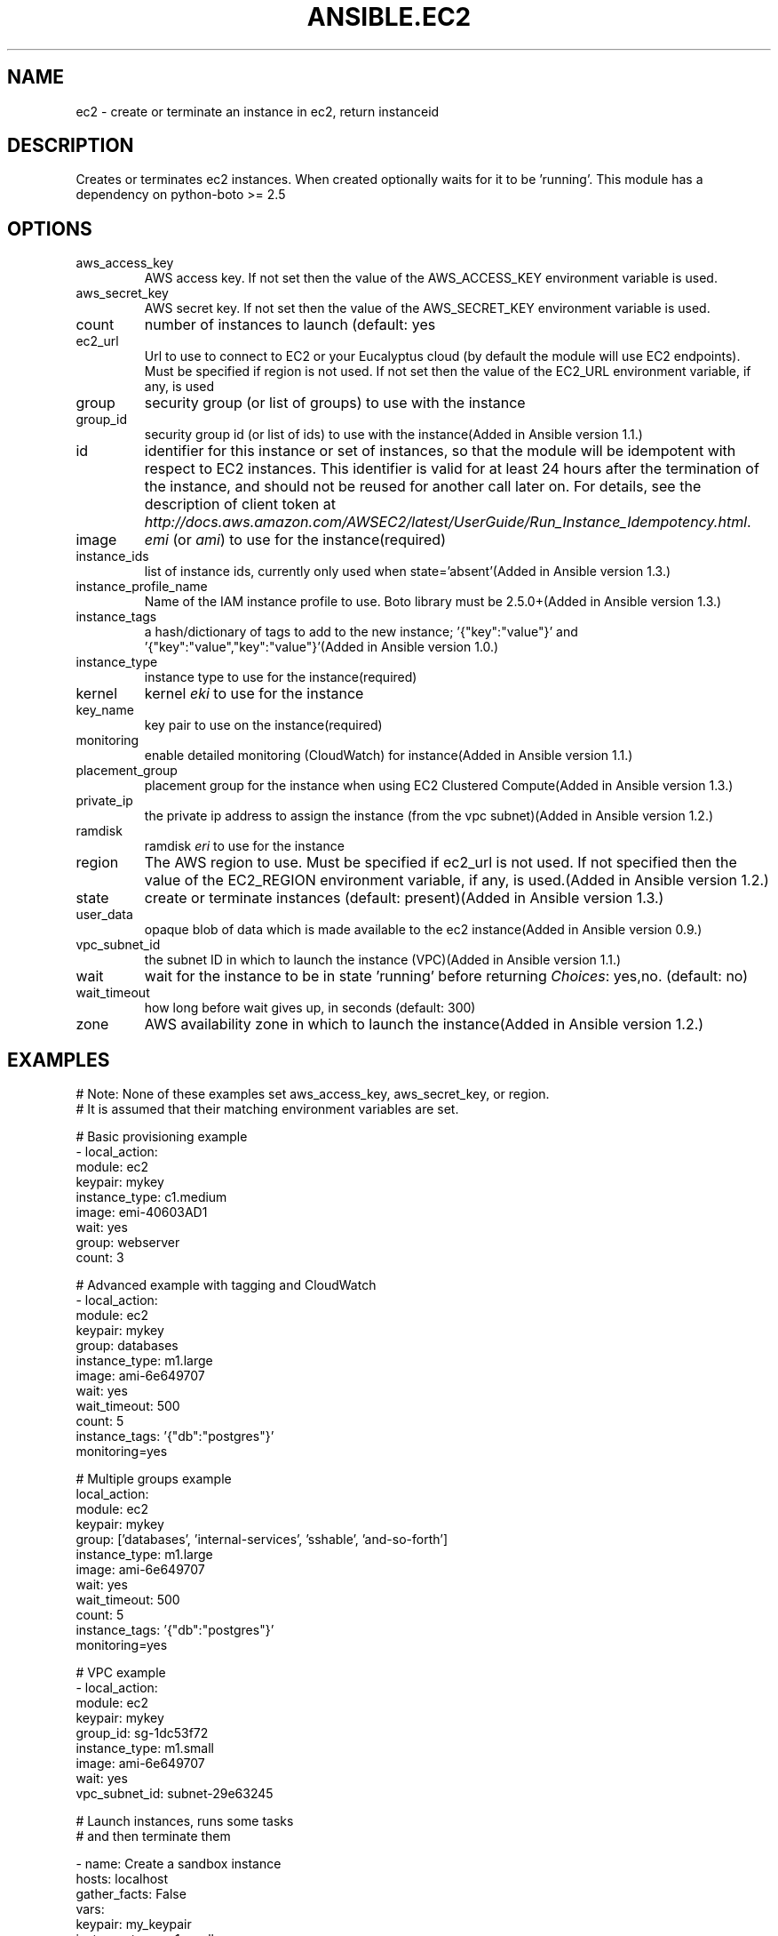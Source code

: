 .TH ANSIBLE.EC2 3 "2013-12-18" "1.4.2" "ANSIBLE MODULES"
.\" generated from library/cloud/ec2
.SH NAME
ec2 \- create or terminate an instance in ec2, return instanceid
.\" ------ DESCRIPTION
.SH DESCRIPTION
.PP
Creates or terminates ec2 instances. When created optionally waits for it to be 'running'. This module has a dependency on python-boto >= 2.5 
.\" ------ OPTIONS
.\"
.\"
.SH OPTIONS
   
.IP aws_access_key
AWS access key. If not set then the value of the AWS_ACCESS_KEY environment variable is used.   
.IP aws_secret_key
AWS secret key. If not set then the value of the AWS_SECRET_KEY environment variable is used.   
.IP count
number of instances to launch (default: yes   
.IP ec2_url
Url to use to connect to EC2 or your Eucalyptus cloud (by default the module will use EC2 endpoints).  Must be specified if region is not used. If not set then the value of the EC2_URL environment variable, if any, is used   
.IP group
security group (or list of groups) to use with the instance   
.IP group_id
security group id (or list of ids) to use with the instance(Added in Ansible version 1.1.)
   
.IP id
identifier for this instance or set of instances, so that the module will be idempotent with respect to EC2 instances. This identifier is valid for at least 24 hours after the termination of the instance, and should not be reused for another call later on. For details, see the description of client token at \fIhttp://docs.aws.amazon.com/AWSEC2/latest/UserGuide/Run_Instance_Idempotency.html\fR.   
.IP image
\fIemi\fR (or \fIami\fR) to use for the instance(required)   
.IP instance_ids
list of instance ids, currently only used when state='absent'(Added in Ansible version 1.3.)
   
.IP instance_profile_name
Name of the IAM instance profile to use. Boto library must be 2.5.0+(Added in Ansible version 1.3.)
   
.IP instance_tags
a hash/dictionary of tags to add to the new instance; '{"key":"value"}' and '{"key":"value","key":"value"}'(Added in Ansible version 1.0.)
   
.IP instance_type
instance type to use for the instance(required)   
.IP kernel
kernel \fIeki\fR to use for the instance   
.IP key_name
key pair to use on the instance(required)   
.IP monitoring
enable detailed monitoring (CloudWatch) for instance(Added in Ansible version 1.1.)
   
.IP placement_group
placement group for the instance when using EC2 Clustered Compute(Added in Ansible version 1.3.)
   
.IP private_ip
the private ip address to assign the instance (from the vpc subnet)(Added in Ansible version 1.2.)
   
.IP ramdisk
ramdisk \fIeri\fR to use for the instance   
.IP region
The AWS region to use.  Must be specified if ec2_url is not used. If not specified then the value of the EC2_REGION environment variable, if any, is used.(Added in Ansible version 1.2.)
   
.IP state
create or terminate instances (default: present)(Added in Ansible version 1.3.)
   
.IP user_data
opaque blob of data which is made available to the ec2 instance(Added in Ansible version 0.9.)
   
.IP vpc_subnet_id
the subnet ID in which to launch the instance (VPC)(Added in Ansible version 1.1.)
   
.IP wait
wait for the instance to be in state 'running' before returning
.IR Choices :
yes,no. (default: no)   
.IP wait_timeout
how long before wait gives up, in seconds (default: 300)   
.IP zone
AWS availability zone in which to launch the instance(Added in Ansible version 1.2.)
.\"
.\"
.\" ------ NOTES
.\"
.\"
.\" ------ EXAMPLES
.\" ------ PLAINEXAMPLES
.SH EXAMPLES
.nf
# Note: None of these examples set aws_access_key, aws_secret_key, or region.
# It is assumed that their matching environment variables are set.

# Basic provisioning example
- local_action:
    module: ec2
    keypair: mykey
    instance_type: c1.medium
    image: emi-40603AD1
    wait: yes
    group: webserver
    count: 3

# Advanced example with tagging and CloudWatch
- local_action:
    module: ec2
    keypair: mykey
    group: databases
    instance_type: m1.large
    image: ami-6e649707
    wait: yes
    wait_timeout: 500
    count: 5
    instance_tags: '{"db":"postgres"}'
    monitoring=yes

# Multiple groups example
local_action:
    module: ec2
    keypair: mykey
    group: ['databases', 'internal-services', 'sshable', 'and-so-forth']
    instance_type: m1.large
    image: ami-6e649707
    wait: yes
    wait_timeout: 500
    count: 5
    instance_tags: '{"db":"postgres"}'
    monitoring=yes

# VPC example
- local_action:
    module: ec2
    keypair: mykey
    group_id: sg-1dc53f72
    instance_type: m1.small
    image: ami-6e649707
    wait: yes
    vpc_subnet_id: subnet-29e63245


# Launch instances, runs some tasks
# and then terminate them


- name: Create a sandbox instance
  hosts: localhost
  gather_facts: False
  vars:
    keypair: my_keypair
    instance_type: m1.small
    security_group: my_securitygroup
    image: my_ami_id
    region: us-east-1
  tasks:
    - name: Launch instance
      local_action: ec2 keypair={{ keypair }} group={{ security_group }} instance_type={{ instance_type }} image={{ image }} wait=true region={{ region }}
      register: ec2
    - name: Add new instance to host group
      local_action: add_host hostname={{ item.public_ip }} groupname=launched
      with_items: ec2.instances
    - name: Wait for SSH to come up
      local_action: wait_for host={{ item.public_dns_name }} port=22 delay=60 timeout=320 state=started
      with_items: ec2.instances

- name: Configure instance(s)
  hosts: launched
  sudo: True
  gather_facts: True
  roles:
    - my_awesome_role
    - my_awesome_test

- name: Terminate instances
  hosts: localhost
  connection: local
  tasks:
    - name: Terminate instances that were previously launched
      local_action:
        module: ec2
        state: 'absent'
        instance_ids: {{ec2.instance_ids}}


.fi

.\" ------- AUTHOR
.SH AUTHOR
Seth Vidal, Tim Gerla, Lester Wade
.SH SEE ALSO
.IR ansible (1),
.I http://ansible.github.com/modules.html#ec2